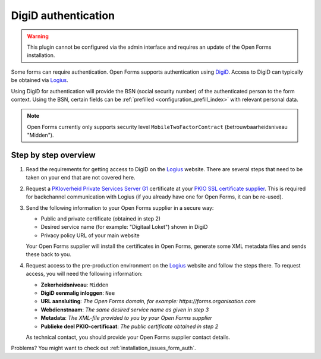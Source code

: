 .. _configuration_authentication_digid:

====================
DigiD authentication
====================

.. warning::

    This plugin cannot be configured via the admin interface and requires an
    update of the Open Forms installation.

Some forms can require authentication. Open Forms supports authentication
using `DigiD`_. Access to DigiD can typically be obtained via `Logius`_.

Using DigiD for authentication will provide the BSN (social security number) of
the authenticated person to the form context. Using the BSN, certain fields can
be :ref:`prefilled <configuration_prefill_index>` with relevant personal data.

.. note::

    Open Forms currently only supports security level 
    ``MobileTwoFactorContract`` (betrouwbaarheidsniveau "Midden").


Step by step overview
=====================

1. Read the requirements for getting access to DigiD on the `Logius`_ website.
   There are several steps that need to be taken on your end that are not
   covered here.

2. Request a `PKIoverheid Private Services Server G1`_ certificate at your
   `PKIO SSL certificate supplier`_. This is required for backchannel
   communication with Logius (if you already have one for Open Forms, it can be
   re-used).

3. Send the following information to your Open Forms supplier in a secure way:

   * Public and private certificate (obtained in step 2)
   * Desired service name (for example: "Digitaal Loket") shown in DigiD
   * Privacy policy URL of your main website

   Your Open Forms supplier will install the certificates in Open Forms,
   generate some XML metadata files and sends these back to you.

4. Request access to the pre-production environment on the `Logius`_ website
   and follow the steps there. To request access, you will need the following
   information:

   * **Zekerheidsniveau**: ``Midden``
   * **DigiD eenmalig inloggen**: ``Nee``
   * **URL aansluiting**: *The Open Forms domain, for example: https://forms.organisation.com*
   * **Webdienstnaam**: *The same desired service name as given in step 3*
   * **Metadata**: *The XML-file provided to you by your Open Forms supplier*
   * **Publieke deel PKIO-certificaat**: *The public certificate obtained in step 2*

   As technical contact, you should provide your Open Forms supplier contact
   details.

.. _`PKIoverheid Private Services Server G1`: https://cert.pkioverheid.nl/
.. _`PKIO SSL certificate supplier`: https://logius.nl/diensten/pkioverheid/aanvragen
.. _`DigiD`: https://www.digid.nl/
.. _`Logius`: https://www.logius.nl/diensten/digid

Problems? You might want to check out :ref:`installation_issues_form_auth`.
